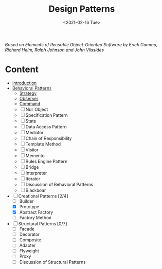 #+TITLE: Design Patterns
#+DATE: <2021-02-16 Tue>

#+BEGIN_PREVIEW
/Based on  Elements of Reusable Object-Oriented Software by Erich Gamma, Richard Helm, Ralph
Johnson and John Vlissides/
#+END_PREVIEW

* Content
- [[file:Introduction/][Introduction]]
- [[https://github.com/salehmu/go-designpatterns/tree/master/Behavioral%20Patterns][Behavioral Patterns]]
  - [[https://github.com/salehmu/go-designpatterns/tree/master/Behavioral%20Patterns/Strategy][Strategy]]
  - [[https://github.com/salehmu/go-designpatterns/tree/master/Behavioral%20Patterns/Observer][Observer]]
  - [[https://github.com/salehmu/go-designpatterns/tree/master/Behavioral%20Patterns/Command][Command]]
  - [ ] Null Object
  - [ ] Specification Pattern
  - [ ] State
  - [ ] Data Access Pattern
  - [ ] Mediator
  - [ ] Chain of Responsibility
  - [ ] Template Method
  - [ ] Visitor
  - [ ] Memento
  - [ ] Rules Engine Pattern
  - [ ] Bridge
  - [ ] Interpreter
  - [ ] Iterator
  - [ ] Discussion of Behavioral Patterns
  - [ ] Blackboar
- [-] Creational Patterns [2/4]
  - [-]  Builder
  - [X]  Prototype
  - [X]  Abstract Factory
  - [ ]  Factory Method
- [ ] Structural Patterns [0/7]
  - [ ] Facade
  - [ ] Decorator
  - [ ] Composite
  - [ ] Adapter
  - [ ] Flyweight
  - [ ] Proxy
  - [ ] Discussion of Structural Patterns

# Local Variables:
# fill-column: 110
# End:
